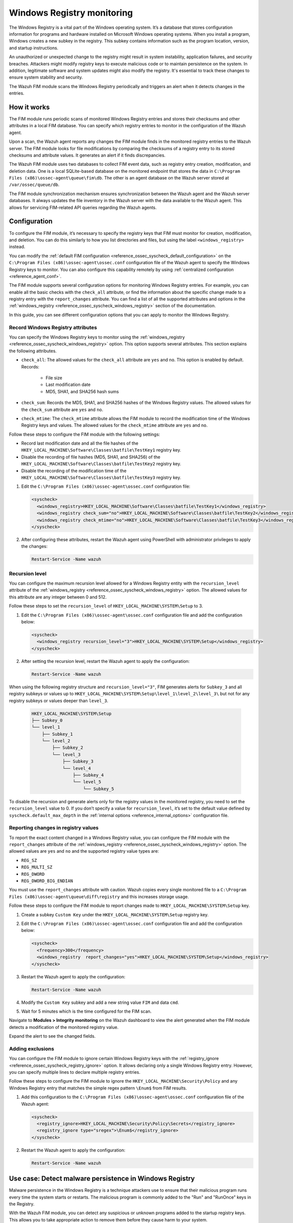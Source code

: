 .. Copyright (C) 2015, Wazuh, Inc.

.. meta::
  :description: Learn more about File Integrity Monitoring, a key capability of Wazuh. Check out how it works and some practical use cases. 
  
Windows Registry monitoring
===========================

The Windows Registry is a vital part of the Windows operating system. It’s a database that stores configuration information for programs and hardware installed on Microsoft Windows operating systems. When you install a program, Windows creates a new subkey in the registry. This subkey contains information such as the program location, version, and startup instructions.

An unauthorized or unexpected change to the registry might result in system instability, application failures, and security breaches. Attackers might modify registry keys to execute malicious code or to maintain persistence on the system. In addition, legitimate software and system updates might also modify the registry. It's essential to track these changes to ensure system stability and security.

The Wazuh FIM module scans the Windows Registry periodically and triggers an alert when it detects changes in the entries.  

How it works
------------

The FIM module runs periodic scans of monitored Windows Registry entries and stores their checksums and other attributes in a local FIM database. You can specify which registry entries to monitor in the configuration of the Wazuh agent.

Upon a scan, the Wazuh agent reports any changes the FIM module finds in the monitored registry entries to the Wazuh server. The FIM module looks for file modifications by comparing the checksums of a registry entry to its stored checksums and attribute values. It generates an alert if it finds discrepancies.

The Wazuh FIM module uses two databases to collect FIM event data, such as registry entry creation, modification, and deletion data. One is a local SQLite-based database on the monitored endpoint that stores the data in  ``C:\Program Files (x86)\ossec-agent\queue\fim\db``. The other is an agent database on the Wazuh server stored at ``/var/ossec/queue/db``. 

.. thumbnail:: /images/manual/fim/synchronization-diagram.png
  :title: Synchronization diagram
  :alt: Synchronization diagram
  :align: center
  :width: 100%

The FIM module synchronization mechanism ensures synchronization between the Wazuh agent and the Wazuh server databases. It always updates the file inventory in the Wazuh server with the data available to  the Wazuh agent. This allows for servicing FIM-related API queries regarding the Wazuh agents.

Configuration
-------------

To configure the FIM module, it’s necessary to specify the registry keys that FIM must monitor for creation, modification, and deletion. You can do  this similarly to how you list directories and files, but using the label ``<windows_registry>`` instead.

You can modify the :ref:`default FIM configuration <reference_ossec_syscheck_default_configuration>` on the ``C:\Program Files (x86)\ossec-agent\ossec.conf`` configuration file of the  Wazuh agent to specify the Windows Registry keys to monitor. You can also configure this capability remotely by using :ref:`centralized configuration <reference_agent_conf>`. 

The FIM module supports several configuration options for monitoring Windows Registry entries. For example, you can enable all the basic checks with the ``check_all`` attribute, or find the information about the specific change made to a registry entry with the ``report_changes`` attribute. You can find a list of all the supported attributes and options in the :ref:`windows_registry <reference_ossec_syscheck_windows_registry>` section of the documentation.

In this guide, you can see different configuration options that you can apply to monitor the Windows Registry.

Record Windows Registry attributes
^^^^^^^^^^^^^^^^^^^^^^^^^^^^^^^^^^

You can specify the Windows Registry keys to monitor using the :ref:`windows_registry <reference_ossec_syscheck_windows_registry>` option. This option supports several attributes. This section explains the following attributes.

- ``check_all``: The allowed values for the ``check_all`` attribute are ``yes`` and ``no``. This option is enabled by default. Records:

   - File size
   - Last modification date
   - MD5, SHA1, and SHA256 hash sums

- ``check_sum``:  Records the MD5, SHA1, and SHA256 hashes of the Windows Registry values. The allowed values for the ``check_sum`` attribute are ``yes`` and ``no``.  
- ``check_mtime``: The ``check_mtime`` attribute allows the FIM module to record the modification time of the Windows Registry keys and values. The allowed values for the ``check_mtime`` attribute are ``yes`` and ``no``.

Follow these steps to configure the FIM module with the following settings:

- Record last modification date and all the file hashes of the ``HKEY_LOCAL_MACHINE\Software\Classes\batfile\TestKey1`` registry key.
- Disable the recording of file hashes (MD5, SHA1, and SHA256) of the ``HKEY_LOCAL_MACHINE\Software\Classes\batfile\TestKey2`` registry key.
- Disable the recording of the modification time of the ``HKEY_LOCAL_MACHINE\Software\Classes\batfile\TestKey3`` registry key.

#. Edit the ``C:\Program Files (x86)\ossec-agent\ossec.conf`` configuration file:

   .. code-block:: xml

      <syscheck>
        <windows_registry>HKEY_LOCAL_MACHINE\Software\Classes\batfile\TestKey1</windows_registry>
        <windows_registry check_sum="no">HKEY_LOCAL_MACHINE\Software\Classes\batfile\TestKey2</windows_registry>
        <windows_registry check_mtime="no">HKEY_LOCAL_MACHINE\Software\Classes\batfile\TestKey3</windows_registry>
      </syscheck>

#. After configuring these attributes, restart the Wazuh agent using PowerShell with administrator privileges to apply the changes:

   .. code-block:: console

      Restart-Service -Name wazuh

Recursion level
^^^^^^^^^^^^^^^

You can configure the maximum recursion level allowed for a Windows Registry entity  with the ``recursion_level`` attribute of the :ref:`windows_registry <reference_ossec_syscheck_windows_registry>` option. The allowed values for this attribute are any integer between 0 and 512. 

Follow these steps to set the ``recursion_level`` of ``HKEY_LOCAL_MACHINE\SYSTEM\Setup`` to 3.

#. Edit the ``C:\Program Files (x86)\ossec-agent\ossec.conf`` configuration file and add the configuration below:

   .. code-block:: xml

      <syscheck>
        <windows_registry recursion_level="3">HKEY_LOCAL_MACHINE\SYSTEM\Setup</windows_registry>
      </syscheck>

#. After setting the recursion level, restart the Wazuh agent to apply the configuration:

   .. code-block:: console

      Restart-Service -Name wazuh

When using the following registry structure and ``recursion_level="3"``, FIM generates alerts for ``Subkey_3`` and all registry subkeys or values up to ``HKEY_LOCAL_MACHINE\SYSTEM\Setup\level_1\level_2\level_3\`` but not for any registry subkeys or values deeper than ``level_3``.

   .. code-block:: console

      HKEY_LOCAL_MACHINE\SYSTEM\Setup
      ├── Subkey_0
      └── level_1
          ├── Subkey_1
          └── level_2
              ├── Subkey_2
              └── level_3
                  ├── Subkey_3
                  └── level_4
                      ├── Subkey_4
                      └── level_5
                          └── Subkey_5

To disable the recursion and generate alerts only for the registry values in the monitored registry, you need to set the ``recursion_level`` value to 0.
If you don’t specify a value for ``recursion_level``, it’s set to the default value defined by ``syscheck.default_max_depth`` in the :ref:`internal options <reference_internal_options>` configuration file.

.. _reporting-changes-in-registry-values:

Reporting changes in registry values
^^^^^^^^^^^^^^^^^^^^^^^^^^^^^^^^^^^^

To report the exact content changed in a Windows Registry value, you can configure the FIM module with the ``report_changes`` attribute of the :ref:`windows_registry <reference_ossec_syscheck_windows_registry>` option. The allowed values are ``yes`` and ``no`` and the supported registry value types are:

- ``REG_SZ``
- ``REG_MULTI_SZ``
- ``REG_DWORD``
- ``REG_DWORD_BIG_ENDIAN``

You must use the ``report_changes`` attribute with caution. Wazuh copies every single monitored file to a ``C:\Program Files (x86)\ossec-agent\queue\diff\registry`` and this increases storage usage.

Follow these steps to configure the FIM module to report changes made to ``HKEY_LOCAL_MACHINE\SYSTEM\Setup`` key.

#. Create a subkey ``Custom Key`` under the ``HKEY_LOCAL_MACHINE\SYSTEM\Setup`` registry key.
  
#. Edit the ``C:\Program Files (x86)\ossec-agent\ossec.conf`` configuration file and add the configuration below:

   .. code-block:: xml

      <syscheck>
        <frequency>300</frequency>
        <windows_registry  report_changes="yes">HKEY_LOCAL_MACHINE\SYSTEM\Setup</windows_registry>
      </syscheck>

#. Restart the Wazuh agent to apply the configuration:

   .. code-block:: console

      Restart-Service -Name wazuh

#. Modify the ``Custom Key`` subkey and add a new string value ``FIM`` and data ``cmd``.

#. Wait for 5 minutes which is the time configured for the FIM scan.

Navigate to **Modules > Integrity monitoring** on the Wazuh dashboard to view the alert generated when the FIM module detects a modification of the monitored registry value.

.. thumbnail:: /images/manual/fim/modification-of-the-monitored-registry-value.png
  :title: Modification of the monitored registry value
  :alt: Modification of the monitored registry value
  :align: center
  :width: 100%

Expand the alert to see the changed fields.

.. thumbnail:: /images/manual/fim/changed-fields-expanded-alert.png
  :title: Changed fields expanded alert
  :alt: Changed fields expanded alert
  :align: center
  :width: 100%

Adding exclusions
^^^^^^^^^^^^^^^^^

You can configure the FIM module to ignore certain Windows Registry keys with the :ref:`registry_ignore <reference_ossec_syscheck_registry_ignore>` option. It allows declaring only a single Windows Registry entry. However, you can specify multiple lines to declare multiple registry entries.

Follow these steps to configure the FIM module to ignore the ``HKEY_LOCAL_MACHINE\Security\Policy`` and any Windows Registry entry that matches the simple regex pattern ``\Enum$`` from FIM results. 

#. Add this configuration to the ``C:\Program Files (x86)\ossec-agent\ossec.conf`` configuration file of the Wazuh agent:

   .. code-block:: xml

      <syscheck>
        <registry_ignore>HKEY_LOCAL_MACHINE\Security\Policy\Secrets</registry_ignore>
        <registry_ignore type="sregex">\Enum$</registry_ignore>
      </syscheck>

#. Restart the Wazuh agent to apply the configuration:

   .. code-block:: console

      Restart-Service -Name wazuh

Use case: Detect malware persistence in Windows Registry
--------------------------------------------------------

Malware persistence in the Windows Registry is a technique attackers use to ensure that their malicious program runs every time the system starts or restarts. The malicious program is commonly added to the "Run" and "RunOnce" keys in the Registry.

With the Wazuh FIM module, you can detect any suspicious or unknown programs added to the startup registry keys. This allows you to take appropriate action to remove them before they cause harm to your system. 

Infrastructure
^^^^^^^^^^^^^^

  +---------------------+-----------------------------------------------------------------------------------------------+
  | Endpoint            | Description                                                                                   |
  +=====================+===============================================================================================+
  | Windows 10          | The FIM module monitors startup registry keys on this endpoint.                               |                                                                                                                               
  +---------------------+-----------------------------------------------------------------------------------------------+

Configuration
^^^^^^^^^^^^^

Wazuh monitors the startup registry keys automatically, out-of-the-box, without requiring any user special action or configuration. By default, the Wazuh agent configuration file at ``C:\Program Files (x86)\ossec-agent\ossec.conf`` uses the following setting to monitor the startup registry keys:

   .. code-block:: xml

      <syscheck>
        <frequency>300</frequency>
        <windows_registry arch="both">HKEY_LOCAL_MACHINE\Software\Microsoft\Windows\CurrentVersion\Run</windows_registry>
        <windows_registry arch="both">HKEY_LOCAL_MACHINE\Software\Microsoft\Windows\CurrentVersion\RunOnce</windows_registry>
      </syscheck>

Test the configuration
^^^^^^^^^^^^^^^^^^^^^^

.. warning::

   You must carry this out in a sandbox environment. Delete the added registry keys after running the test.

#. Add the registry value name ``DemoValue`` and registry value data ``cmd`` to the ``HKEY_LOCAL_MACHINE\Software\Microsoft\Windows\CurrentVersion\Run`` key. 

#. Add the registry value name ``DemoValue`` and registry value data ``cmd`` to the ``HKEY_LOCAL_MACHINE\Software\Microsoft\Windows\CurrentVersion\RunOne`` registry keys.

#. Wait for 5 minutes which is the time configured for the FIM scan.

Visualize the alert
^^^^^^^^^^^^^^^^^^^

Navigate to **Modules > Integrity monitoring** on the Wazuh dashboard to view the alert generated when the FIM module detects changes in the Windows startup registries.

.. thumbnail:: /images/manual/fim/changed-windows-startup-registries.png
  :title: Changes in the Windows startup registries
  :alt: Changes in the Windows startup registries
  :align: center
  :width: 100%
